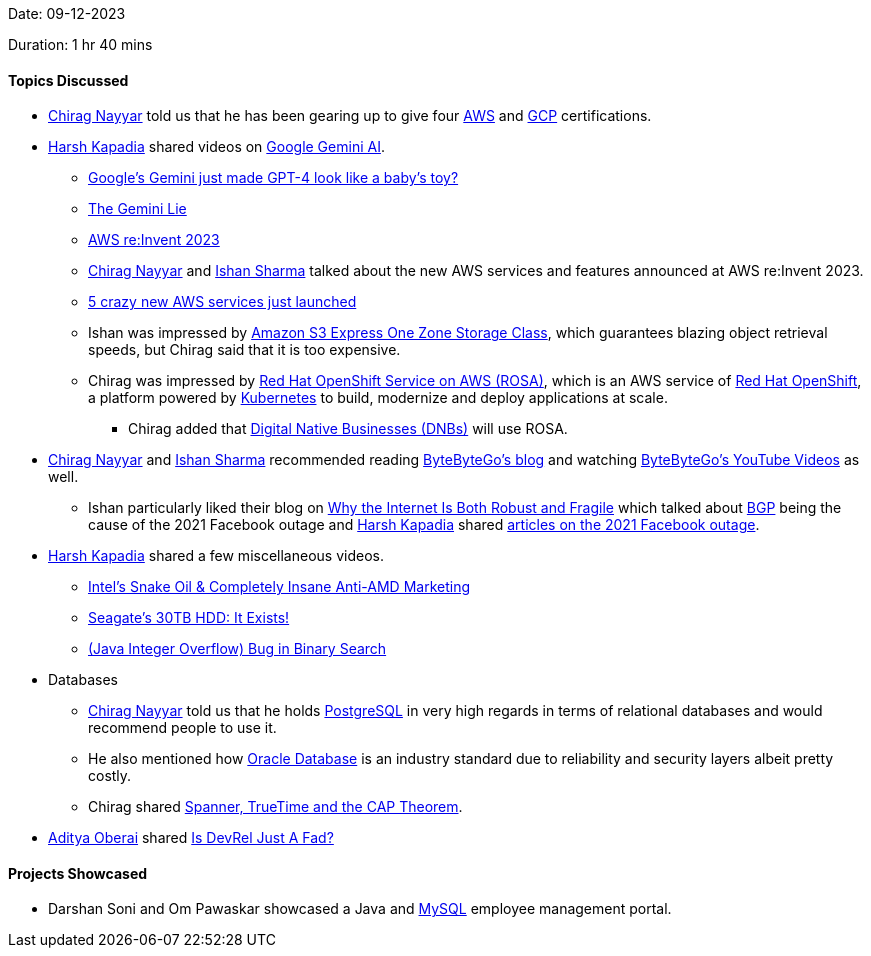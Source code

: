 Date: 09-12-2023

Duration: 1 hr 40 mins

==== Topics Discussed

* link:https://twitter.com/chiragnayyar[Chirag Nayyar^] told us that he has been gearing up to give four link:https://aws.amazon.com[AWS^] and link:https://cloud.google.com[GCP^] certifications.
* link:https://twitter.com/harshgkapadia[Harsh Kapadia^] shared videos on link:https://blog.google/technology/ai/google-gemini-ai[Google Gemini AI^].
	** link:https://www.youtube.com/watch?v=q5qAVmXSecQ[Google's Gemini just made GPT-4 look like a baby's toy?^]
	** link:https://www.youtube.com/watch?v=90CYYfl9ntM[The Gemini Lie^]
** link:https://reinvent.awsevents.com[AWS re:Invent 2023^]
	** link:https://twitter.com/chiragnayyar[Chirag Nayyar^] and link:https://twitter.com/ishandeveloper[Ishan Sharma^] talked about the new AWS services and features announced at AWS re:Invent 2023.
	** link:https://www.youtube.com/watch?v=ekPbZqPvCRA[5 crazy new AWS services just launched^]
	** Ishan was impressed by link:https://aws.amazon.com/s3/storage-classes/express-one-zone[Amazon S3 Express One Zone Storage Class^], which guarantees blazing object retrieval speeds, but Chirag said that it is too expensive.
	** Chirag was impressed by link:https://aws.amazon.com/rosa[Red Hat OpenShift Service on AWS (ROSA)^], which is an AWS service of link:https://www.redhat.com/en/technologies/cloud-computing/openshift[Red Hat OpenShift^], a platform powered by link:https://kubernetes.io[Kubernetes^] to build, modernize and deploy applications at scale.
		*** Chirag added that link:https://blog.dotmodus.com/what-is-a-digital-native-business[Digital Native Businesses (DNBs)^] will use ROSA.
* link:https://twitter.com/chiragnayyar[Chirag Nayyar^] and link:https://twitter.com/ishandeveloper[Ishan Sharma^]  recommended reading link:https://blog.bytebytego.com[ByteByteGo's blog^] and watching link:https://www.youtube.com/@ByteByteGo[ByteByteGo's YouTube Videos^] as well.
	** Ishan particularly liked their blog on link:https://blog.bytebytego.com/p/why-the-internet-is-both-robust-and[Why the Internet Is Both Robust and Fragile^] which talked about link:https://www.cloudflare.com/learning/security/glossary/what-is-bgp[BGP^] being the cause of the 2021 Facebook outage and link:https://twitter.com/harshgkapadia[Harsh Kapadia^] shared link:https://networking.harshkapadia.me/bgp#:~:text=The%202021%20Facebook%20outage[articles on the 2021 Facebook outage^].
* link:https://twitter.com/harshgkapadia[Harsh Kapadia^] shared a few miscellaneous videos.
	** link:https://www.youtube.com/watch?v=xUT4d5IVY0A[Intel's Snake Oil & Completely Insane Anti-AMD Marketing^]
	** link:https://www.youtube.com/watch?v=CYD62JkSIz0[Seagate's 30TB HDD: It Exists!^]
	** link:https://www.youtube.com/watch?v=_eS-nNnkKfI[(Java Integer Overflow) Bug in Binary Search^]
* Databases
	** link:https://twitter.com/chiragnayyar[Chirag Nayyar^] told us that he holds link:https://www.postgresql.org[PostgreSQL^] in very high regards in terms of relational databases and would recommend people to use it.
	** He also mentioned how link:https://en.wikipedia.org/wiki/Oracle_Database[Oracle Database^] is an industry standard due to reliability and security layers albeit pretty costly.
	** Chirag shared link:https://research.google/pubs/pub45855[Spanner, TrueTime and the CAP Theorem^].
* link:https://twitter.com/adityaoberai1[Aditya Oberai^] shared link:https://newsletter.oberai.dev/p/is-devrel-just-a-fad[Is DevRel Just A Fad?^]


==== Projects Showcased

* Darshan Soni and Om Pawaskar showcased a Java and link:https://www.mysql.com[MySQL^] employee management portal.
